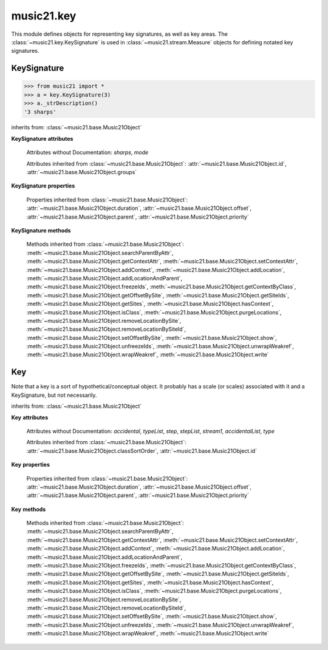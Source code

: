 .. _moduleKey:

music21.key
===========

.. WARNING: DO NOT EDIT THIS FILE: AUTOMATICALLY GENERATED

.. module:: music21.key

This module defines objects for representing key signatures, as well as key areas. The :class:`~music21.key.KeySignature` is used in :class:`~music21.stream.Measure` objects for defining notated key signatures. 


.. function:: keyFromString(strKey)

    Given a string representing a key, return the appropriate Key object. 

.. function:: pitchToSharps(value, mode=None)

    Given a pitch or :class:`music21.pitch.Pitch` object, return the number of sharps found in the major key. The `mode` parameter can be None (=Major), 'major', or 'minor'. 

    >>> from music21 import *
    >>> key.pitchToSharps('c')
    0 
    >>> key.pitchToSharps('c', 'minor')
    -3 
    >>> key.pitchToSharps('a', 'minor')
    0 
    >>> key.pitchToSharps('d')
    2 
    >>> key.pitchToSharps('e-')
    -3 
    >>> key.pitchToSharps('a')
    3 
    >>> key.pitchToSharps('e', 'minor')
    1 
    >>> key.pitchToSharps('f#', 'major')
    6 
    >>> key.pitchToSharps('g-', 'major')
    -6 
    >>> key.pitchToSharps('c#')
    7 
    >>> key.pitchToSharps('g#')
    8 

.. function:: sharpsToPitch(sharpCount)

    Given a number a positive/negative number of sharps, return a Pitch object set to the appropriate major key value. 

    >>> from music21 import *
    >>> key.sharpsToPitch(1)
    G 
    >>> key.sharpsToPitch(1)
    G 
    >>> key.sharpsToPitch(2)
    D 
    >>> key.sharpsToPitch(-2)
    B- 
    >>> key.sharpsToPitch(-6)
    G- 
    Note that these are :class:`music21.pitch.Pitch` objects not just names: 
    >>> k1 = key.sharpsToPitch(6)
    >>> k1
    F# 
    >>> k1.step
    'F' 
    >>> k1.accidental
    <accidental sharp> 

KeySignature
------------

.. class:: KeySignature(sharps=None)


    

    >>> from music21 import *
    >>> a = key.KeySignature(3)
    >>> a._strDescription()
    '3 sharps' 

    inherits from: :class:`~music21.base.Music21Object`

    **KeySignature** **attributes**

        .. attribute:: classSortOrder

            Property which returns an number (int or otherwise) depending on the class of the Music21Object that represents a priority for an object based on its class alone -- used as a tie for stream sorting in case two objects have the same offset and priority.  Lower numbers are sorted to the left of higher numbers.  For instance, Clef, KeySignature, TimeSignature all come (in that order) before Note. All undefined classes have classSortOrder of 20 -- same as note.Note 

            >>> from music21 import *
            >>> tc = clef.TrebleClef()
            >>> tc.classSortOrder
            0 
            >>> ks = key.KeySignature(3)
            >>> ks.classSortOrder
            1 
            New classes can define their own default classSortOrder 
            >>> class ExampleClass(base.Music21Object):
            ...     classSortOrderDefault = 5 
            ... 
            >>> ec1 = ExampleClass()
            >>> ec1.classSortOrder
            5 

        Attributes without Documentation: `sharps`, `mode`

        Attributes inherited from :class:`~music21.base.Music21Object`: :attr:`~music21.base.Music21Object.id`, :attr:`~music21.base.Music21Object.groups`

    **KeySignature** **properties**

        .. attribute:: alteredPitches

            Return a list of music21.pitch.Pitch objects that are altered by this KeySignature. That is, all Pitch objects that will receive an accidental. 

            >>> from music21 import *
            >>> a = key.KeySignature(3)
            >>> a.alteredPitches
            [F#, C#, G#] 
            >>> a = key.KeySignature(1)
            >>> a.alteredPitches
            [F#] 
            >>> a = key.KeySignature(9)
            >>> a.alteredPitches
            [F#, C#, G#, D#, A#, E#, B#, F##, C##] 
            >>> a = key.KeySignature(-3)
            >>> a.alteredPitches
            [B-, E-, A-] 
            >>> a = key.KeySignature(-1)
            >>> a.alteredPitches
            [B-] 
            >>> a = key.KeySignature(-6)
            >>> a.alteredPitches
            [B-, E-, A-, D-, G-, C-] 
            >>> a = key.KeySignature(-8)
            >>> a.alteredPitches
            [B-, E-, A-, D-, G-, C-, F-, B--] 

        .. attribute:: mx

            Returns a musicxml.KeySignature object 

            >>> a = KeySignature(3)
            >>> a.sharps = -3
            >>> mxKey = a.mx
            >>> mxKey.get('fifths')
            -3 

        .. attribute:: pitchAndMode

            Returns a a two value list containg a :class:`music21.pitch.Pitch` object that names this key and the value of :attr:`~music21.key.KeySignature.mode`. 

            >>> from music21 import *
            >>> keyArray = [key.KeySignature(x) for x in range(-7,8)]
            >>> keyArray[0].pitchAndMode
            (C-, None) 
            >>> keyArray[1].pitchAndMode
            (G-, None) 
            >>> keyArray[2].pitchAndMode
            (D-, None) 
            >>> keyArray[3].pitchAndMode
            (A-, None) 
            >>> keyArray[4].pitchAndMode
            (E-, None) 
            >>> keyArray[5].pitchAndMode
            (B-, None) 
            >>> keyArray[6].pitchAndMode
            (F, None) 
            >>> keyArray[7].pitchAndMode
            (C, None) 
            >>> keyArray[8].pitchAndMode
            (G, None) 

        Properties inherited from :class:`~music21.base.Music21Object`: :attr:`~music21.base.Music21Object.duration`, :attr:`~music21.base.Music21Object.offset`, :attr:`~music21.base.Music21Object.parent`, :attr:`~music21.base.Music21Object.priority`

    **KeySignature** **methods**

        .. method:: accidentalByStep(step)

            given a step (C, D, E, F, etc.) return the accidental for that note in this key (using the natural minor for minor) or None if there is none. 

            >>> from music21 import *
            >>> g = key.KeySignature(1)
            >>> g.accidentalByStep("F")
            <accidental sharp> 
            >>> g.accidentalByStep("G")
            >>> f = KeySignature(-1)
            >>> bbNote = note.Note("B-5")
            >>> f.accidentalByStep(bbNote.step)
            <accidental flat> 

            
            Fix a wrong note in F-major: 

            
            >>> wrongBNote = note.Note("B#4")
            >>> if f.accidentalByStep(wrongBNote.step) != wrongBNote.accidental:
            ...    wrongBNote.accidental = f.accidentalByStep(wrongBNote.step) 
            >>> wrongBNote
            <music21.note.Note B-> 

            
            Set all notes to the correct notes for a key using the note's Context: 

            
            >>> from music21 import *
            >>> s1 = stream.Stream()
            >>> s1.append(key.KeySignature(4))  # E-major or C-sharp-minor
            >>> s1.append(note.HalfNote("C"))
            >>> s1.append(note.HalfNote("E-"))
            >>> s1.append(key.KeySignature(-4)) # A-flat-major or F-minor
            >>> s1.append(note.WholeNote("A"))
            >>> s1.append(note.WholeNote("F#"))
            >>> for n in s1.notes:
            ...    n.accidental = n.getContextByClass(key.KeySignature).accidentalByStep(n.step) 
            >>> s1.show()
            

        .. image:: images/keyAccidentalByStep.* 
            :width: 400

        .. method:: transpose(value, inPlace=False)

            Transpose the KeySignature by the user-provided value. If the value is an integer, the transposition is treated in half steps. If the value is a string, any Interval string specification can be provided. Alternatively, a :class:`music21.interval.Interval` object can be supplied. 

            >>> a = KeySignature(2)
            >>> a.pitchAndMode
            (D, None) 
            >>> b = a.transpose('p5')
            >>> b.pitchAndMode
            (A, None) 
            >>> b.sharps
            3 
            >>> c = b.transpose('-m2')
            >>> c.pitchAndMode
            (G#, None) 
            >>> c.sharps
            8 
            >>> d = c.transpose('-a3')
            >>> d.pitchAndMode
            (E-, None) 
            >>> d.sharps
            -3 

        Methods inherited from :class:`~music21.base.Music21Object`: :meth:`~music21.base.Music21Object.searchParentByAttr`, :meth:`~music21.base.Music21Object.getContextAttr`, :meth:`~music21.base.Music21Object.setContextAttr`, :meth:`~music21.base.Music21Object.addContext`, :meth:`~music21.base.Music21Object.addLocation`, :meth:`~music21.base.Music21Object.addLocationAndParent`, :meth:`~music21.base.Music21Object.freezeIds`, :meth:`~music21.base.Music21Object.getContextByClass`, :meth:`~music21.base.Music21Object.getOffsetBySite`, :meth:`~music21.base.Music21Object.getSiteIds`, :meth:`~music21.base.Music21Object.getSites`, :meth:`~music21.base.Music21Object.hasContext`, :meth:`~music21.base.Music21Object.isClass`, :meth:`~music21.base.Music21Object.purgeLocations`, :meth:`~music21.base.Music21Object.removeLocationBySite`, :meth:`~music21.base.Music21Object.removeLocationBySiteId`, :meth:`~music21.base.Music21Object.setOffsetBySite`, :meth:`~music21.base.Music21Object.show`, :meth:`~music21.base.Music21Object.unfreezeIds`, :meth:`~music21.base.Music21Object.unwrapWeakref`, :meth:`~music21.base.Music21Object.wrapWeakref`, :meth:`~music21.base.Music21Object.write`


Key
---

.. class:: Key(stream1=None)

    Note that a key is a sort of hypothetical/conceptual object. It probably has a scale (or scales) associated with it and a KeySignature, but not necessarily. 

    inherits from: :class:`~music21.base.Music21Object`

    **Key** **attributes**

        Attributes without Documentation: `accidental`, `typeList`, `step`, `stepList`, `stream1`, `accidentalList`, `type`

        Attributes inherited from :class:`~music21.base.Music21Object`: :attr:`~music21.base.Music21Object.classSortOrder`, :attr:`~music21.base.Music21Object.id`

    **Key** **properties**

        Properties inherited from :class:`~music21.base.Music21Object`: :attr:`~music21.base.Music21Object.duration`, :attr:`~music21.base.Music21Object.offset`, :attr:`~music21.base.Music21Object.parent`, :attr:`~music21.base.Music21Object.priority`

    **Key** **methods**

        .. method:: generateKey()

            No documentation. 

        .. method:: setKey(name=C, accidental=None, type=major)

            No documentation. 

        Methods inherited from :class:`~music21.base.Music21Object`: :meth:`~music21.base.Music21Object.searchParentByAttr`, :meth:`~music21.base.Music21Object.getContextAttr`, :meth:`~music21.base.Music21Object.setContextAttr`, :meth:`~music21.base.Music21Object.addContext`, :meth:`~music21.base.Music21Object.addLocation`, :meth:`~music21.base.Music21Object.addLocationAndParent`, :meth:`~music21.base.Music21Object.freezeIds`, :meth:`~music21.base.Music21Object.getContextByClass`, :meth:`~music21.base.Music21Object.getOffsetBySite`, :meth:`~music21.base.Music21Object.getSiteIds`, :meth:`~music21.base.Music21Object.getSites`, :meth:`~music21.base.Music21Object.hasContext`, :meth:`~music21.base.Music21Object.isClass`, :meth:`~music21.base.Music21Object.purgeLocations`, :meth:`~music21.base.Music21Object.removeLocationBySite`, :meth:`~music21.base.Music21Object.removeLocationBySiteId`, :meth:`~music21.base.Music21Object.setOffsetBySite`, :meth:`~music21.base.Music21Object.show`, :meth:`~music21.base.Music21Object.unfreezeIds`, :meth:`~music21.base.Music21Object.unwrapWeakref`, :meth:`~music21.base.Music21Object.wrapWeakref`, :meth:`~music21.base.Music21Object.write`


